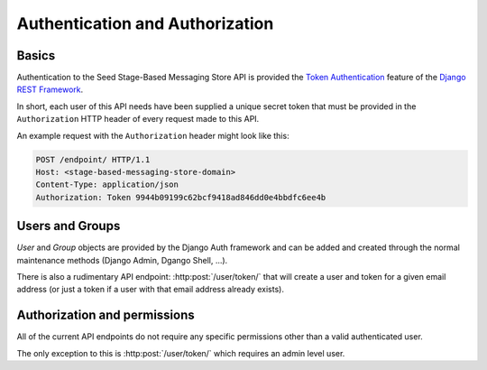 ================================
Authentication and Authorization
================================

Basics
======

Authentication to the Seed Stage-Based Messaging Store API is provided the
`Token Authentication`_ feature of the `Django REST Framework`_.

.. _Django REST Framework: http://www.django-rest-framework.org/api-guide/authentication/#tokenauthentication
.. _Token Authentication: http://www.django-rest-framework.org/api-guide/authentication/#tokenauthentication

In short, each user of this API needs have been supplied a unique secret token
that must be provided in the ``Authorization`` HTTP header of every request made
to this API.

An example request with the ``Authorization`` header might look like this:

.. sourcecode:: http

    POST /endpoint/ HTTP/1.1
    Host: <stage-based-messaging-store-domain>
    Content-Type: application/json
    Authorization: Token 9944b09199c62bcf9418ad846dd0e4bbdfc6ee4b


Users and Groups
================

`User` and `Group` objects are provided by the Django Auth framework and can
be added and created through the normal maintenance methods (Django Admin,
Dgango Shell, ...).

There is also a rudimentary API endpoint: :http:post:`/user/token/` that will
create a user and token for a given email address (or just a token if a user
with that email address already exists).


Authorization and permissions
=============================

All of the current API endpoints do not require any specific permissions other
than a valid authenticated user.

The only exception to this is :http:post:`/user/token/` which requires an
admin level user.
